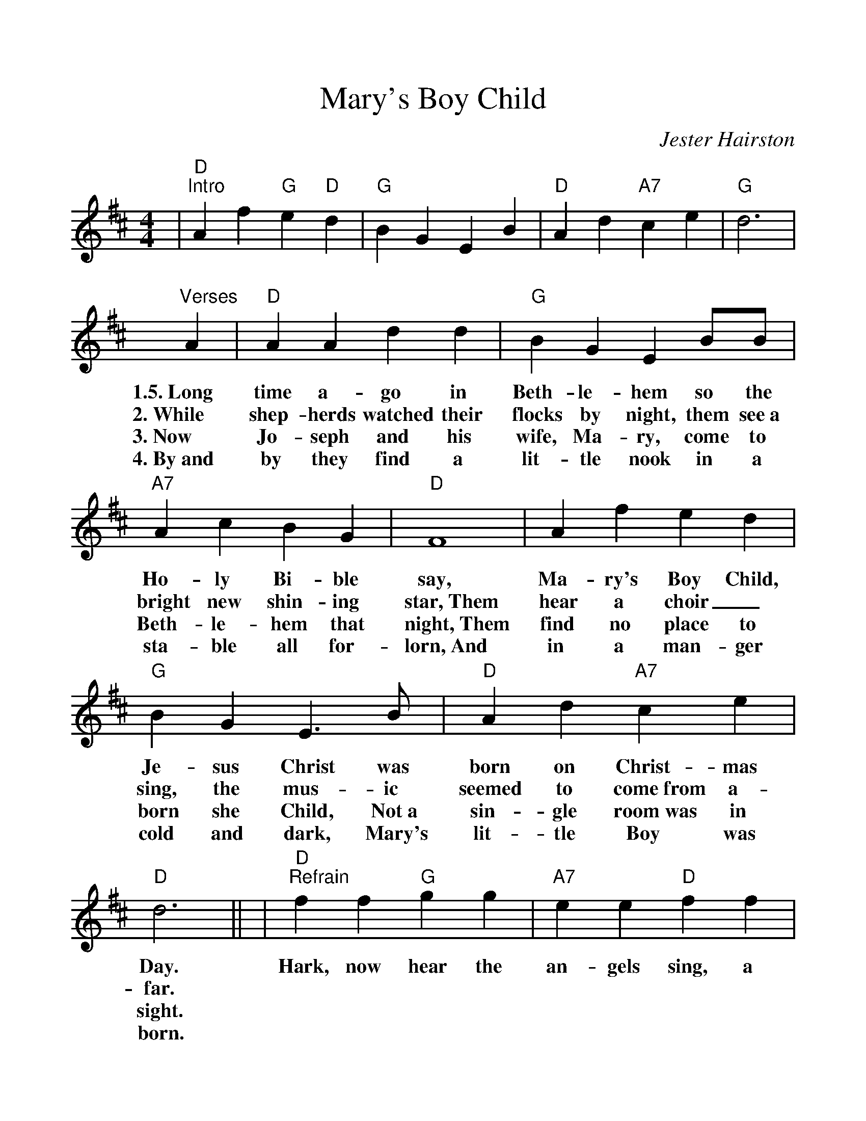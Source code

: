 %Scale the output
%%scale 1.1
%%format dulcimer.fmt
X: 1
T:Mary's Boy Child
C:Jester Hairston
M:4/4%(3/4, 4/4, 6/8)
L:1/4%(1/8, 1/4)
V:1 clef=treble
K:D%(D, C)
|"D""^Intro"A f "G"e "D"d|"G"B G E B|"D"A d "A7"c e|"G"d3\
|"^Verses"A|"D"A A d d|"G"B G E B/2B/2|"A7"A c B G|"D"F4\
w:1.5.~Long time a-go in Beth-le-hem so the Ho-ly Bi-ble say,
w:2.~While shep-herds watched their flocks by night, them see~a bright new shin-ing star,~Them
w:3.~Now Jo-seph and his wife, Ma-ry, come to Beth-le-hem that  night,~Them
w:4.~By~and by they find a lit-tle nook in a sta-ble all for-lorn,~And
|A f e d|"G"B G E3/2 B/2|"D"A d "A7"c e|"D"d3||\
w:Ma-ry's Boy Child, Je-sus Christ was born on Christ-mas Day.
w:hear a choir_ sing, the mus-ic seemed to come~from a-far.
w:find no place to born she Child, Not~a sin-gle room~was in sight.
w:in a  man-ger cold and dark, Mary's lit-tle Boy was born.
|"D""^Refrain"f f "G"g g|"A7"e e "D"f f|"Bm"d d "G"e d|"A7"c3 B\
w:Hark, now hear the an-gels sing, a new King born to-day, And
|"D"A f "A"e "D"d|"G"B G E "^,"B|"D"A d "A7"c e|"D"d4\
w:Man will live  for-ev-er-more, Be-cause of Christ-mas Day.
|f f "G"g g|"A7"e e "D"f2|"Bm"d d/2d/2 "G"e d|"A7"c3 B\
w:Trum-pets sound and an-gels sing, list-en to what they say, That
|"D"A f "A"e "D"d|"G"B G E "^,"B|"D"A d "A7"c e|"D"d3||\
w:Man will live for ev-er-more, Be-cause of Christ-mas Day.
